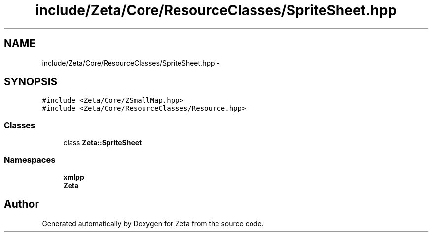 .TH "include/Zeta/Core/ResourceClasses/SpriteSheet.hpp" 3 "Wed Feb 10 2016" "Zeta" \" -*- nroff -*-
.ad l
.nh
.SH NAME
include/Zeta/Core/ResourceClasses/SpriteSheet.hpp \- 
.SH SYNOPSIS
.br
.PP
\fC#include <Zeta/Core/ZSmallMap\&.hpp>\fP
.br
\fC#include <Zeta/Core/ResourceClasses/Resource\&.hpp>\fP
.br

.SS "Classes"

.in +1c
.ti -1c
.RI "class \fBZeta::SpriteSheet\fP"
.br
.in -1c
.SS "Namespaces"

.in +1c
.ti -1c
.RI " \fBxmlpp\fP"
.br
.ti -1c
.RI " \fBZeta\fP"
.br
.in -1c
.SH "Author"
.PP 
Generated automatically by Doxygen for Zeta from the source code\&.
